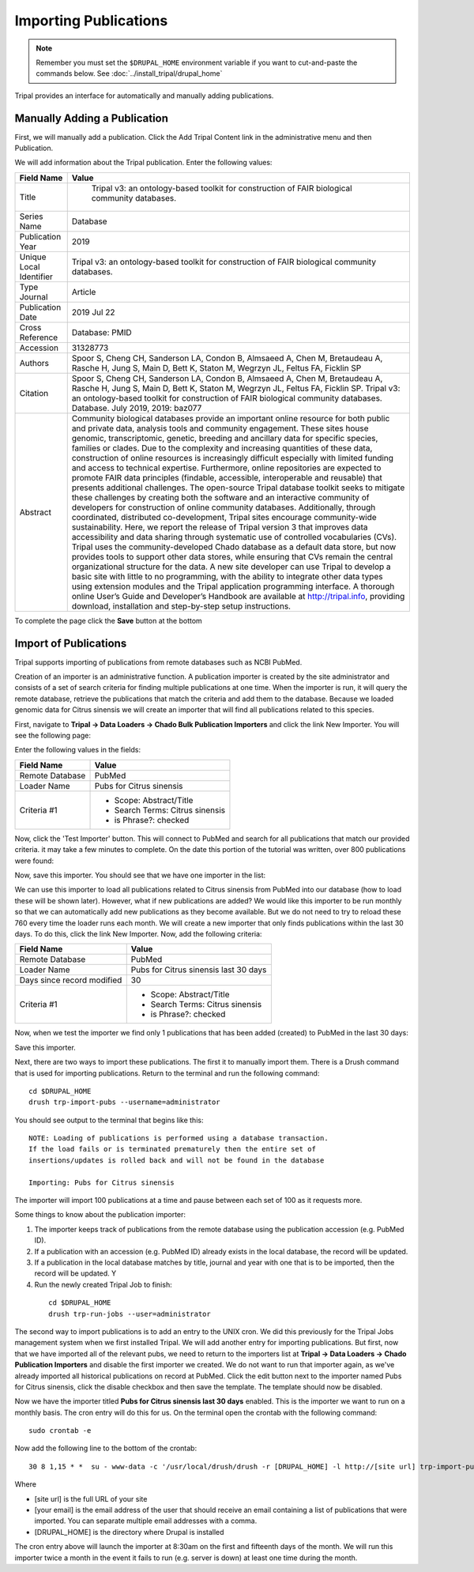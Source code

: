 Importing Publications
======================
.. note::

  Remember you must set the ``$DRUPAL_HOME`` environment variable if you want to cut-and-paste the commands below. See :doc:`../install_tripal/drupal_home`
  
Tripal provides an interface for automatically and manually adding publications.

Manually Adding a Publication
-----------------------------
First, we will manually add a publication. Click the Add Tripal Content link in the administrative menu and then Publication.

.. image:: pub_import.1.png

We will add information about the Tripal publication. Enter the following values:

.. csv-table::
  :header: "Field Name", "Value"

  "Title", " Tripal v3: an ontology-based toolkit for construction of FAIR biological community databases."
  "Series Name", "Database"
  "Publication Year", "2019"
  "Unique Local Identifier", "Tripal v3: an ontology-based toolkit for construction of FAIR biological community databases."
  "Type	Journal", "Article"
  "Publication Date", "2019 Jul 22"
  "Cross Reference", "Database: PMID"
  "Accession", "31328773"
  "Authors", "Spoor S, Cheng CH, Sanderson LA, Condon B, Almsaeed A, Chen M, Bretaudeau A, Rasche H, Jung S, Main D, Bett K, Staton M, Wegrzyn JL, Feltus FA, Ficklin SP"
  "Citation", "Spoor S, Cheng CH, Sanderson LA, Condon B, Almsaeed A, Chen M, Bretaudeau A, Rasche H, Jung S, Main D, Bett K, Staton M, Wegrzyn JL, Feltus FA, Ficklin SP. Tripal v3: an ontology-based toolkit for construction of FAIR biological community databases.  Database. July 2019, 2019: baz077"
  "Abstract", "Community biological databases provide an important online resource for both public and private data, analysis tools and community engagement. These sites house genomic, transcriptomic, genetic, breeding and ancillary data for specific species, families or clades. Due to the complexity and increasing quantities of these data, construction of online resources is increasingly difficult especially with limited funding and access to technical expertise. Furthermore, online repositories are expected to promote FAIR data principles (findable, accessible, interoperable and reusable) that presents additional challenges. The open-source Tripal database toolkit seeks to mitigate these challenges by creating both the software and an interactive community of developers for construction of online community databases. Additionally, through coordinated, distributed co-development, Tripal sites encourage community-wide sustainability. Here, we report the release of Tripal version 3 that improves data accessibility and data sharing through systematic use of controlled vocabularies (CVs). Tripal uses the community-developed Chado database as a default data store, but now provides tools to support other data stores, while ensuring that CVs remain the central organizational structure for the data. A new site developer can use Tripal to develop a basic site with little to no programming, with the ability to integrate other data types using extension modules and the Tripal application programming interface. A thorough online User’s Guide and Developer’s Handbook are available at http://tripal.info, providing download, installation and step-by-step setup instructions."

To complete the page click the **Save** button at the bottom

Import of Publications
----------------------

Tripal supports importing of publications from remote databases such as NCBI PubMed.

Creation of an importer is an administrative function. A publication importer is created by the site administrator and consists of a set of search criteria for finding multiple publications at one time. When the importer is run, it will query the remote database, retrieve the publications that match the criteria and add them to the database. Because we loaded genomic data for Citrus sinensis we will create an importer that will find all publications related to this species.

First, navigate to **Tripal → Data Loaders → Chado Bulk Publication Importers** and click the link New Importer. You will see the following page:

.. image:: pub_import.2.png

Enter the following values in the fields:

.. csv-table::
  :header: "Field Name", "Value"

  "Remote Database", "PubMed"
  "Loader Name", "Pubs for Citrus sinensis"
  "Criteria #1", "
  - Scope: Abstract/Title
  - Search Terms: Citrus sinensis
  - is Phrase?: checked"

Now, click the 'Test Importer' button. This will connect to PubMed and search for all publications that match our provided criteria.  it may take a few minutes to complete. On the date this portion of the tutorial was written, over 800 publications were found:

.. image:: pub_import.3.png

Now, save this importer. You should see that we have one importer in the list:

.. image:: pub_import.4.png

We can use this importer to load all  publications related to Citrus sinensis from PubMed into our database (how to load these will be shown later). However, what if new publications are added? We would like this importer to be run monthly so that we can automatically add new publications as they become available. But we do not need to try to reload these 760 every time the loader runs each month. We will create a new importer that only finds publications within the last 30 days. To do this, click the link New Importer. Now, add the following criteria:

.. csv-table::
  :header: "Field Name", "Value"

  "Remote Database", "PubMed"
  "Loader Name", "Pubs for Citrus sinensis last 30 days"
  "Days since record modified", "30"
  "Criteria #1", "
  - Scope: Abstract/Title
  - Search Terms: Citrus sinensis
  - is Phrase?: checked"

Now, when we test the importer we find only 1 publications that has been added (created) to PubMed in the last 30 days:

.. image:: pub_import.5.png

Save this importer.

Next, there are two ways to import these publications. The first it to manually import them. There is a Drush command that is used for importing publications. Return to the terminal and run the following command:

::

  cd $DRUPAL_HOME
  drush trp-import-pubs --username=administrator

You should see output to the terminal that begins like this:

::

  NOTE: Loading of publications is performed using a database transaction.
  If the load fails or is terminated prematurely then the entire set of
  insertions/updates is rolled back and will not be found in the database

  Importing: Pubs for Citrus sinensis

The importer will import 100 publications at a time and pause between each set of 100 as it requests more.

Some things to know about the publication importer:

1. The importer keeps track of publications from the remote database using the publication accession (e.g. PubMed ID).
2. If a publication with an accession (e.g. PubMed ID) already exists in the local database, the record will be updated.
3. If a publication in the local database matches by title, journal and year with one that is to be imported, then the record will be updated. Y
4. Run the newly created Tripal Job to finish:

  ::

    cd $DRUPAL_HOME
    drush trp-run-jobs --user=administrator

The second way to import publications is to add an entry to the UNIX cron. We did this previously for the Tripal Jobs management system when we first installed Tripal. We will add another entry for importing publications. But first, now that we have imported all of the relevant pubs, we need to return to the importers list at **Tripal → Data Loaders → Chado Publication Importers** and disable the first importer we created. We do not want to run that importer again, as we've already imported all historical publications on record at PubMed. Click the edit button next to the importer named Pubs for Citrus sinensis, click the disable checkbox and then save the template. The template should now be disabled.

Now we have the importer titled **Pubs for Citrus sinensis last 30 days** enabled. This is the importer we want to run on a monthly basis. The cron entry will do this for us. On the terminal open the crontab with the following command:

::

  sudo crontab -e

Now add the following line to the bottom of the crontab:

::

  30 8 1,15 * *  su - www-data -c '/usr/local/drush/drush -r [DRUPAL_HOME] -l http://[site url] trp-import-pubs --report=[your email] > /dev/null'

Where

- [site url] is the full URL of your site
- [your email] is the email address of the user that should receive an email containing a list of publications that were imported. You can separate multiple email addresses with a comma.
- [DRUPAL_HOME] is the directory where Drupal is installed

The cron entry above will launch the importer at 8:30am on the first and fifteenth days of the month. We will run this importer twice a month in the event it fails to run (e.g. server is down) at least one time during the month.
